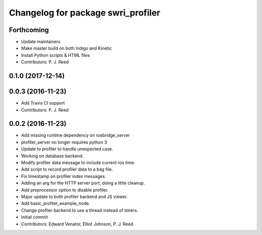 ^^^^^^^^^^^^^^^^^^^^^^^^^^^^^^^^^^^
Changelog for package swri_profiler
^^^^^^^^^^^^^^^^^^^^^^^^^^^^^^^^^^^

Forthcoming
-----------
* Update maintainers
* Make master build on both Indigo and Kinetic
* Install Python scripts & HTML files
* Contributors: P. J. Reed

0.1.0 (2017-12-14)
------------------

0.0.3 (2016-11-23)
------------------
* Add Travis CI support
* Contributors: P. J. Reed

0.0.2 (2016-11-23)
------------------
* Add missing runtime dependency on rosbridge_server
* profiler_server no longer requires python 3
* Update to profiler to handle unexpected case.
* Working on database backend.
* Modify profiler data message to include current ros time.
* Add script to record profiler data to a bag file.
* Fix timestamp on profiler index messages.
* Adding an arg for the HTTP server port; doing a little cleanup.
* Add preprocessor option to disable profiler.
* Major update to both profiler backend and JS viewer.
* Add basic_profiler_example_node.
* Change profiler backend to use a thread instead of timers.
* Initial commit
* Contributors: Edward Venator, Elliot Johnson, P. J. Reed
